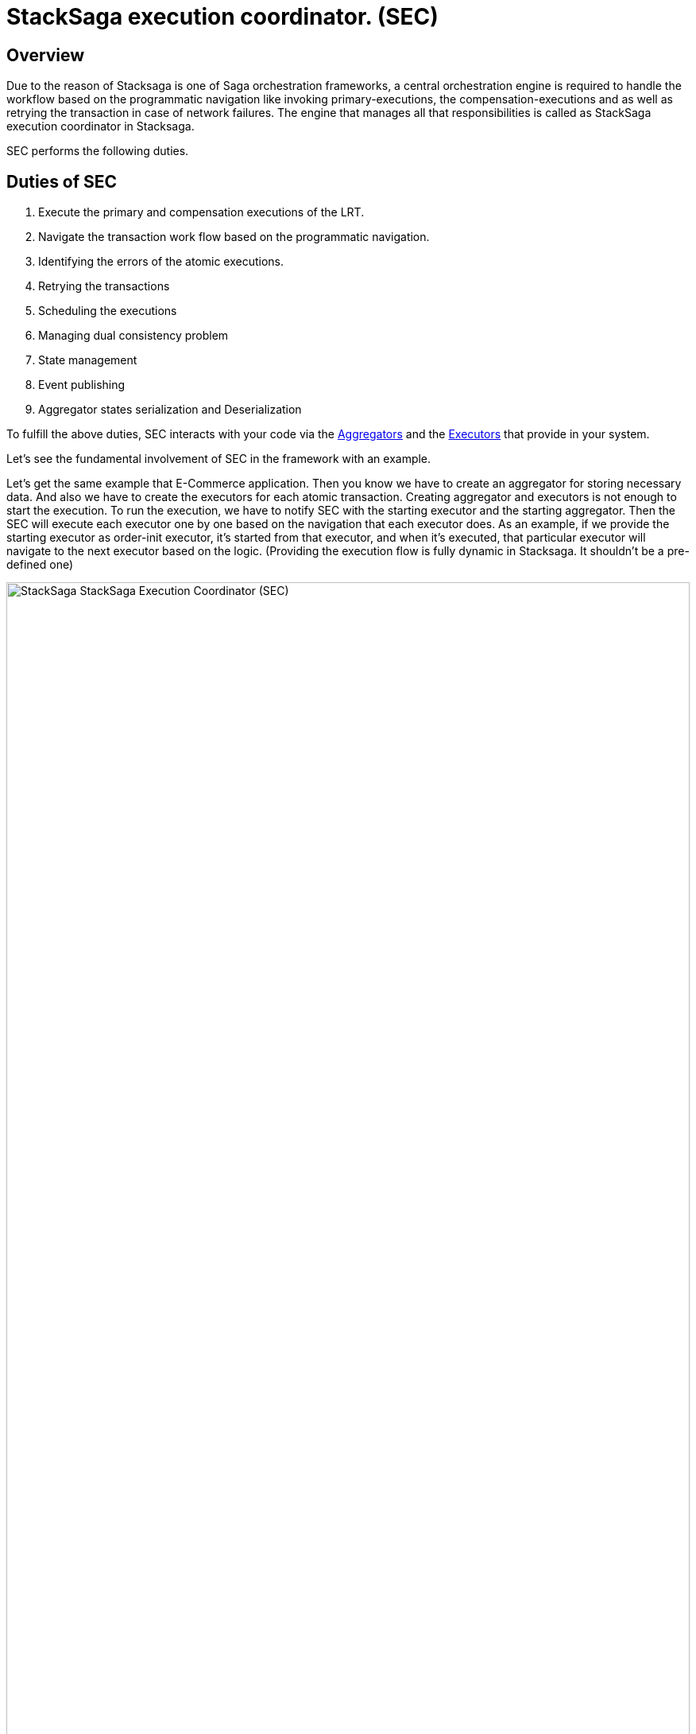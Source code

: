 = StackSaga execution coordinator. (SEC) [[SEC]]

== Overview

Due to the reason of Stacksaga is one of Saga orchestration frameworks, a central orchestration engine is required to handle the workflow based on the programmatic navigation like invoking primary-executions, the compensation-executions and as well as retrying the transaction in case of network failures.
The engine that manages all that responsibilities is called as StackSaga execution coordinator in Stacksaga.

SEC performs the following duties.

== Duties of SEC

. Execute the primary and compensation executions of the LRT.
. Navigate the transaction work flow based on the programmatic navigation.
. Identifying the errors of the atomic executions.
. Retrying the transactions
. Scheduling the executions
. Managing dual consistency problem
. State management
. Event publishing
. Aggregator states serialization and Deserialization

To fulfill the above duties, SEC interacts with your code via the xref:aggregator.adoc[Aggregators] and the xref:executor_architecture.adoc[Executors] that provide in your system.

Let's see the fundamental involvement of SEC in the framework with an example.

Let's get the same example that E-Commerce application.
Then you know we have to create an aggregator for storing necessary data.
And also we have to create the executors for each atomic transaction.
Creating aggregator and executors is not enough to start the execution.
To run the execution, we have to notify SEC with the starting executor and the starting aggregator.
Then the SEC will execute each executor one by one based on the navigation that each executor does.
As an example, if we provide the starting executor as order-init executor, it's started from that executor, and when it's executed, that particular executor will navigate to the next executor based on the logic.
(Providing the execution flow is fully dynamic in Stacksaga.
It shouldn't be a pre-defined one)

image:stack-saga-e-store-example-SEC.drawio.svg[alt="StackSaga  StackSaga Execution Coordinator (SEC)",width=100%,opts=interactive,scaledwidth=100%]

Here you can see how the SEC does work for managing work flow and publishing events in high-level.

. You can access the orchestration engine and start the process by providing the initial aggregator data and initial executor.
. Then coordinator coordinates and manages the work flow based on the navigation that you command in the executors.
Each executor will be invoked by SEC, and then your methods will be called for communicating with target services.
. If there's a primary execution error, Handle the failure recovery by executing Compensating Requests.

NOTE: If you want to see how SEC works for each transaction mode in detail, please refer xref:architecture:stack_saga_transaction_type.adoc[StackSaga Transaction Types].
It will give you a better understanding of StackSaga framework as well.

